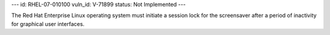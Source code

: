 ---
id: RHEL-07-010100
vuln_id: V-71899
status: Not Implemented
---

The Red Hat Enterprise Linux operating system must initiate a session lock for the screensaver after a period of inactivity for graphical user interfaces.
